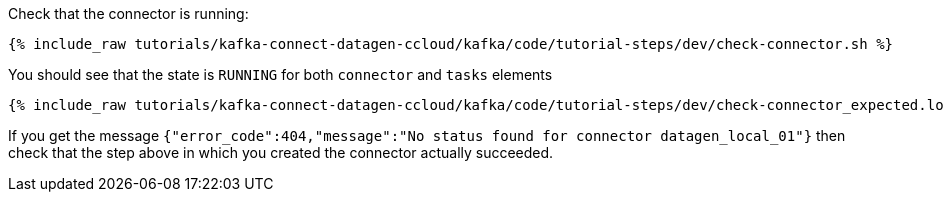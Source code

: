 Check that the connector is running:

+++++
<pre class="snippet"><code class="shell">{% include_raw tutorials/kafka-connect-datagen-ccloud/kafka/code/tutorial-steps/dev/check-connector.sh %}</code></pre>
+++++

You should see that the state is `RUNNING` for both `connector` and `tasks` elements

+++++
<pre class="snippet"><code class="shell">{% include_raw tutorials/kafka-connect-datagen-ccloud/kafka/code/tutorial-steps/dev/check-connector_expected.log %}</code></pre>
+++++

If you get the message `{"error_code":404,"message":"No status found for connector datagen_local_01"}` then check that the step above in which you created the connector actually succeeded.
